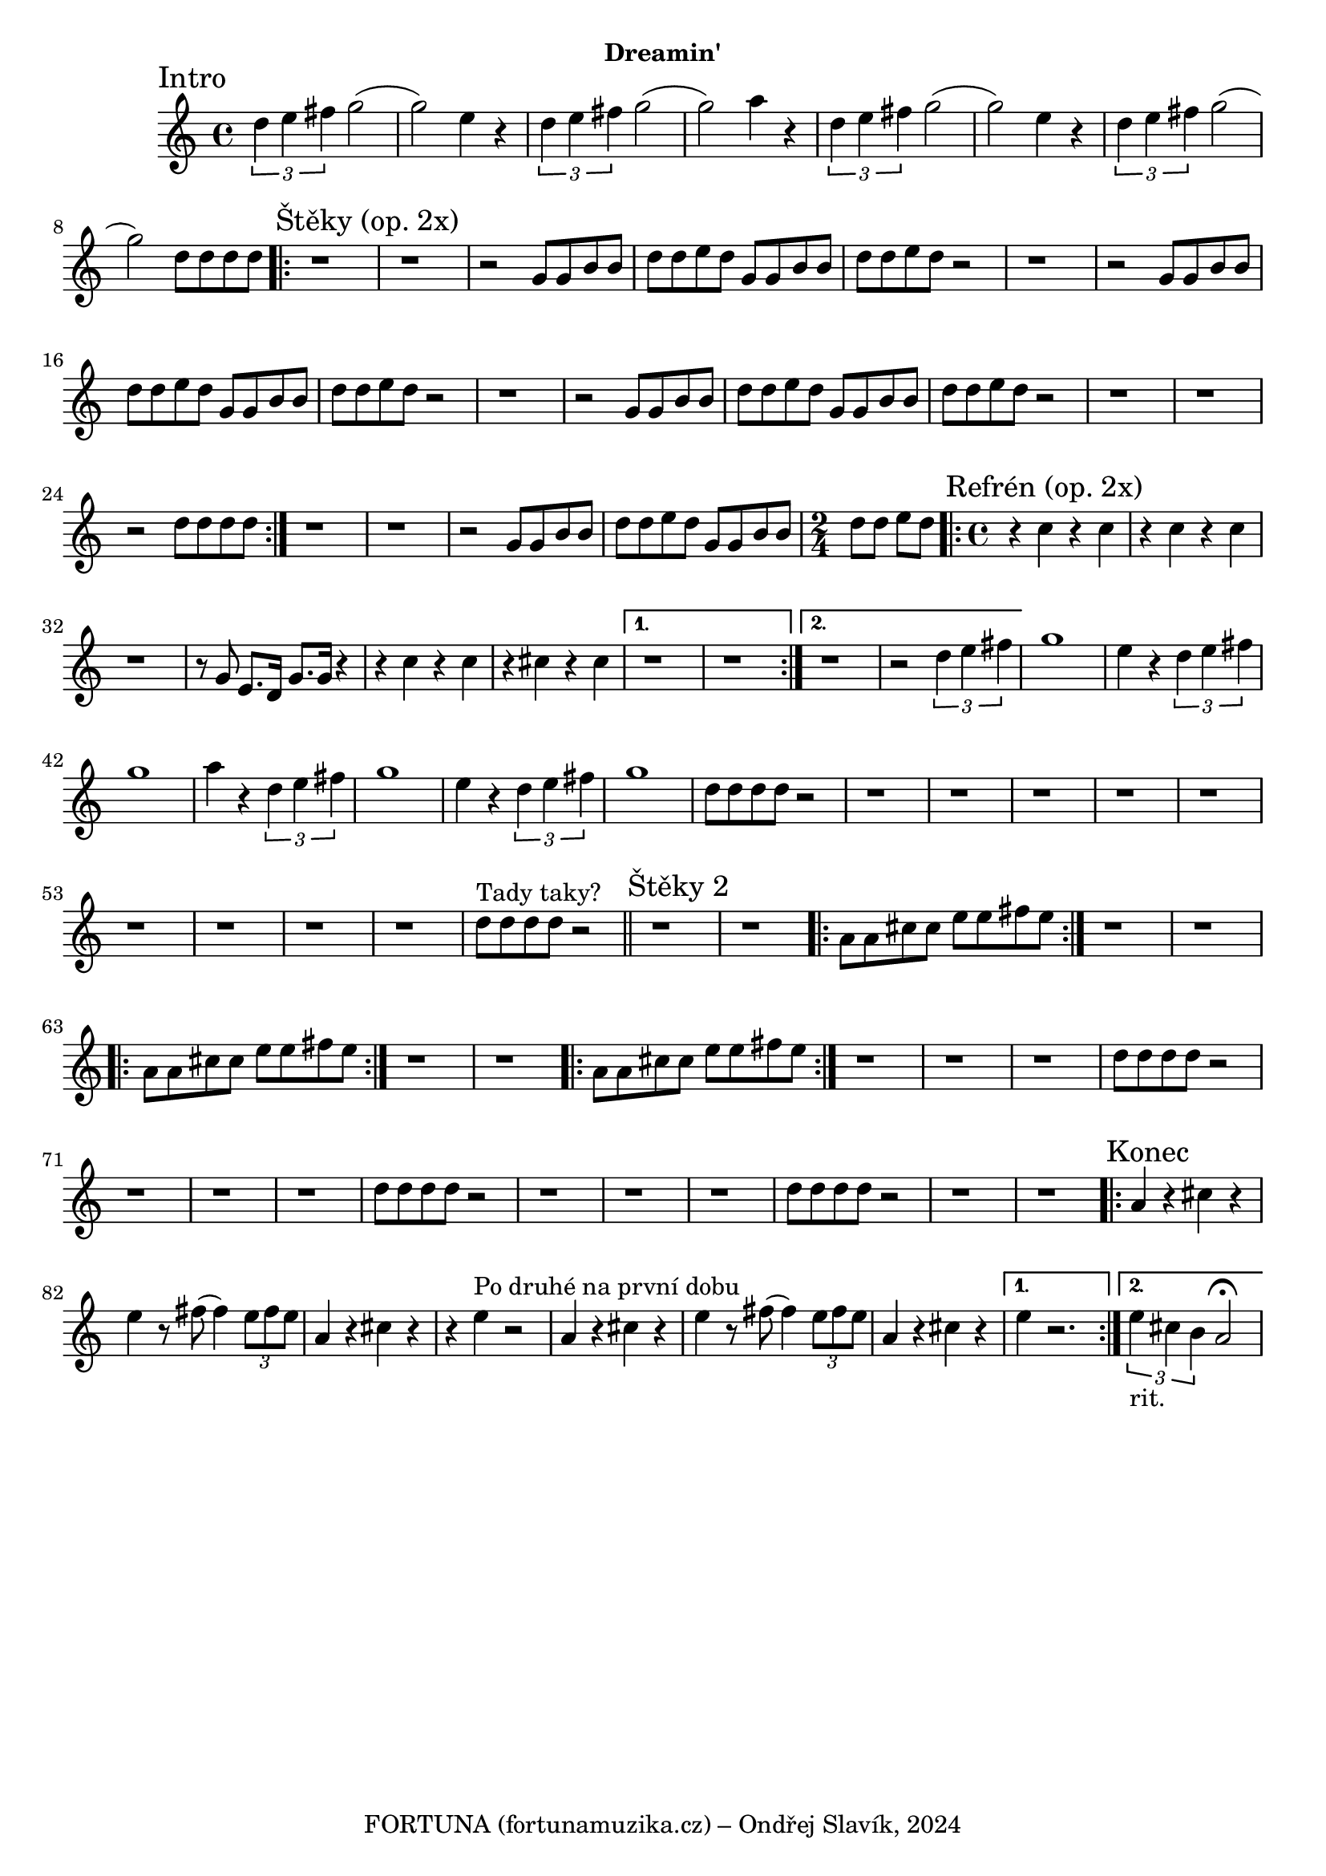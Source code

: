 \version "2.24.3"


\markup { \fill-line { \bold "Dreamin'" } }
  \header {
    tagline = "FORTUNA (fortunamuzika.cz) – Ondřej Slavík, 2024" 
  }
\score {
  \new Staff {
    \time 4/4
    \key c \major
    \clef treble
    \relative c' {
      
      \sectionLabel "Intro"
      \tuplet 3/2 {d'4 e4 fis4} g2
      (g2) e4 r4
      \tuplet 3/2 {d4 e4 fis4} g2
      (g2) a4 r4
      
      \tuplet 3/2 {d,4 e4 fis4} g2
      (g2) e4 r4
      \tuplet 3/2 {d4 e4 fis4} g2
      (g2) d8 d8 d8 d8

      \section
      \sectionLabel "Štěky (op. 2x)"
      \repeat volta 2 {
        r1 r1 r2
        g,8 g8 b8 b8 d8 d8 e8 d8
        g,8 g8 b8 b8 d8 d8 e8 d8
 
        r2 r1 r2 
        g,8 g8 b8 b8 d8 d8 e8 d8
        g,8 g8 b8 b8 d8 d8 e8 d8
 
        r2 r1 r2 
        g,8 g8 b8 b8 d8 d8 e8 d8
        g,8 g8 b8 b8 d8 d8 e8 d8
	
        r2 r1 r1 r2 d8 d8 d8 d8
      }

      
      r1 r1 r2
      g,8 g8 b8 b8 d8 d8 e8 d8
      g,8 g8 b8 b8 \time 2/4 d8 d8 e8 d8
     
      \section
      \sectionLabel "Refrén (op. 2x)"
      \time 4/4
      \repeat volta 2 {
        r4 c4 r4 c4
        r4 c4 r4 c4
        r1 
        r8 g8 
        e8. d16 g8. g16 r4
       
        r4 c4 r4 c4
        r4 cis4 r4 cis4
      }
      \alternative {
    	{
      	  % Prima volta
	  r1 r1
        }
    	{
          % Secunda volta
	  r1 r2
          \tuplet 3/2 {d4 e4 fis4}
        }
      }
	
      g1 e4 r4
      \tuplet 3/2 {d4 e4 fis4} g1
      a4 r4
      
      \tuplet 3/2 {d,4 e4 fis4} g1
      e4 r4
      \tuplet 3/2 {d4 e4 fis4} g1
      d8 d8 d8 d8 r2
    
      r1 r1 r1 r1 r1 r1 r1 r1 r1 d8^"Tady taky?" d8 d8 d8 r2	

      \section
      \sectionLabel "Štěky 2"
      r1 r1
      \repeat volta 2 {
        a8 a8 cis8 cis8 e8 e8 fis8 e8
      } 
 
      r1 r1
      \repeat volta 2 {
        a,8 a8 cis8 cis8 e8 e8 fis8 e8
      } 
      
      r1 r1
      \repeat volta 2 {
        a,8 a8 cis8 cis8 e8 e8 fis8 e8
      } 
      
      r1 r1 r1 
      d8 d8 d8 d8 r2
  
      r1 r1 r1 
      d8 d8 d8 d8 r2
      
      r1 r1 r1 
      d8 d8 d8 d8 r2
      
      r1 r1
      \section
      \sectionLabel "Konec"
      \repeat volta 2 {
        a4 r4 cis4  r4 e4 
        r8 fis8 (fis4)  \tuplet 3/2 {e8 fis8 e8}
        
        a,4 r4 cis4 r4 r4 e4^"Po druhé na první dobu" r2
        
        a,4 r4 cis4  r4 e4 
        r8 fis8 (fis4)  \tuplet 3/2 {e8 fis8 e8}
        
        a,4 r4 cis4 r4 
      }
      \alternative {
    	{
      	  % Prima volta
	  e4 r2.
        }
    	{
          % Secunda volta
          \tuplet 3/2 {e4_"rit." cis4 b4} a2^\fermata
 
        }
      }
      
    }
  }
  \header {
    title = "Dreamin'"
  }
}

